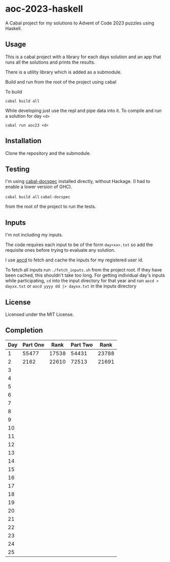 * aoc-2023-haskell
A Cabal project for my solutions to Advent of Code 2023 puzzles using Haskell.

** Usage
This is a cabal project with a library for each days solution and an app that runs all the solutions and prints the results.

There is a utility library which is added as a submodule.

Build and run from the root of the project using cabal
 
 To build 
 
 =cabal build all=

 While developing just use the repl and pipe data into it. To compile and run a solution for day =<d>=

 =cabal run aoc23 <d>=

** Installation
Clone the repository and the submodule.

** Testing
I'm using [[https://github.com/phadej/cabal-extras/tree/master][cabal-docspec]] installed directly, without Hackage. (I had to enable a lower version of GHC).

=cabal build all=
=cabal-docspec=

from the root of the project to run the tests.
  
** Inputs
I'm not including my inputs.

The code requires each input to be of the form =day<xx>.txt= so add the requisite ones before trying to evaluate any solution.

I use [[https://github.com/wimglenn/advent-of-code-data][aocd]] to fetch and cache the inputs for my registered user id.

To fetch all inputs run =./fetch_inputs.sh= from the project root. If they have been cached, this shouldn't take too long.
For getting individual day's inputs while participating, =cd= into the input directory for that year and run =aocd > dayxx.txt= or =aocd yyyy dd |> dayxx.txt= in the inputs directory

** License
Licensed under the MIT License.

** Completion

 | Day | Part One |  Rank | Part Two |  Rank |
 |-----+----------+-------+----------+-------|
 |   1 |    55477 | 17538 |    54431 | 23788 |
 |   2 |     2162 | 22610 |    72513 | 21691 |
 |   3 |          |       |          |       |
 |   4 |          |       |          |       |
 |   5 |          |       |          |       |
 |   6 |          |       |          |       |
 |   7 |          |       |          |       |
 |   8 |          |       |          |       |
 |   9 |          |       |          |       |
 |  10 |          |       |          |       |
 |  11 |          |       |          |       |
 |  12 |          |       |          |       |
 |  13 |          |       |          |       |
 |  14 |          |       |          |       |
 |  15 |          |       |          |       |
 |  16 |          |       |          |       |
 |  17 |          |       |          |       |
 |  18 |          |       |          |       |
 |  19 |          |       |          |       |
 |  20 |          |       |          |       |
 |  21 |          |       |          |       |
 |  22 |          |       |          |       |
 |  23 |          |       |          |       |
 |  24 |          |       |          |       |
 |  25 |          |       |          |       |
  

  

